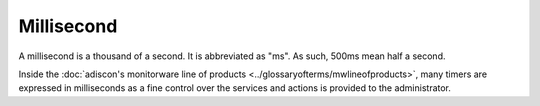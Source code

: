 
.. index:: Millisecond

Millisecond
===========

A millisecond is a thousand of a second. It is abbreviated as "ms". As such,
500ms mean half a second.

Inside the :doc:`adiscon's monitorware line of products <../glossaryofterms/mwlineofproducts>`, many timers are expressed in
milliseconds as a fine control over the services and actions is provided to
the administrator.

